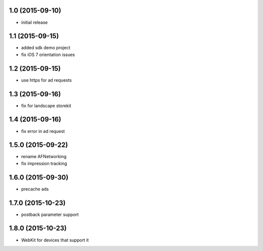 1.0 (2015-09-10)
================
* initial release

1.1 (2015-09-15)
================
* added sdk demo project
* fix iOS 7 orientation issues

1.2 (2015-09-15)
================
* use https for ad requests

1.3 (2015-09-16)
================
* fix for landscape storekit

1.4 (2015-09-16)
================
* fix error in ad request

1.5.0 (2015-09-22)
==================
* rename AFNetworking
* fix impression tracking

1.6.0 (2015-09-30)
==================
* precache ads

1.7.0 (2015-10-23)
==================
* postback parameter support

1.8.0 (2015-10-23)
==================
* WebKit for devices that support it
